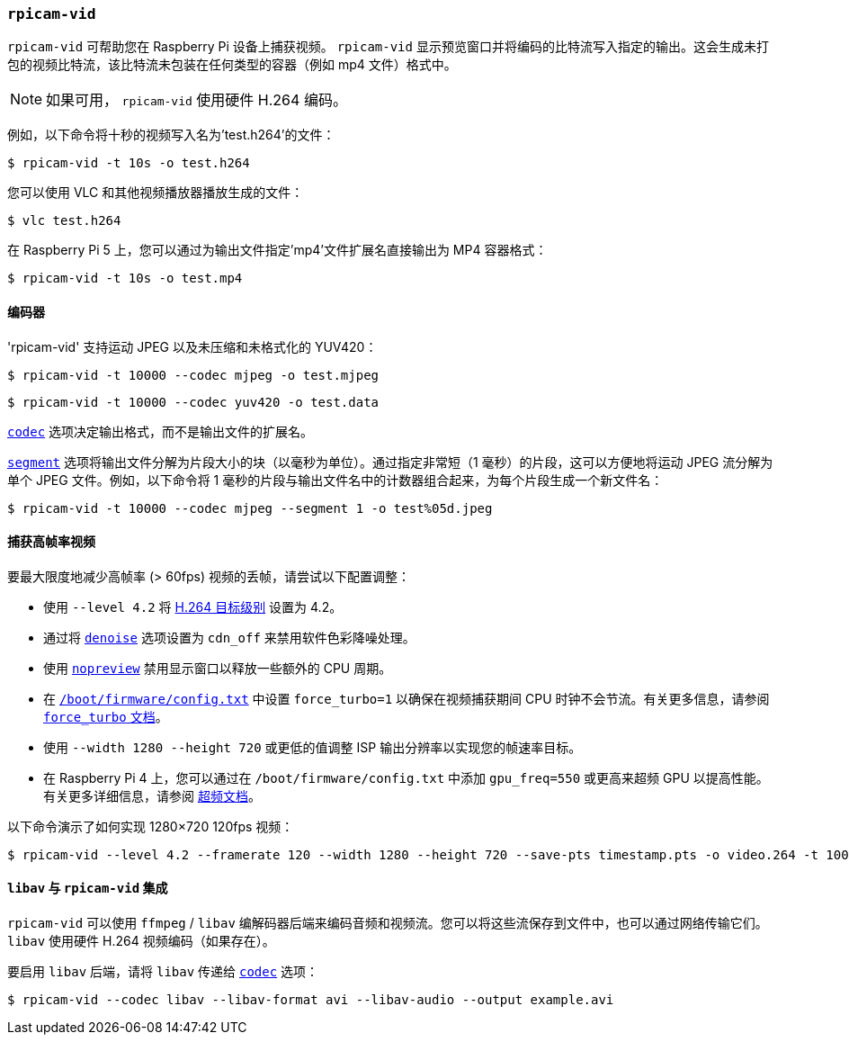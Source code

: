
=== `rpicam-vid` 

`rpicam-vid` 可帮助您在 Raspberry Pi 设备上捕获视频。 `rpicam-vid` 显示预览窗口并将编码的比特流写入指定的输出。这会生成未打包的视频比特流，该比特流未包装在任何类型的容器（例如 mp4 文件）格式中。

NOTE: 如果可用， `rpicam-vid` 使用硬件 H.264 编码。

例如，以下命令将十秒的视频写入名为'test.h264'的文件：

[source,console]
----
$ rpicam-vid -t 10s -o test.h264
----

您可以使用 VLC 和其他视频播放器播放生成的文件：

[source,console]
----
$ vlc test.h264
----

在 Raspberry Pi 5 上，您可以通过为输出文件指定'mp4'文件扩展名直接输出为 MP4 容器格式：

[source,console]
----
$ rpicam-vid -t 10s -o test.mp4
----

==== 编码器

'rpicam-vid' 支持运动 JPEG 以及未压缩和未格式化的 YUV420：

[source,console]
----
$ rpicam-vid -t 10000 --codec mjpeg -o test.mjpeg
----

[source,console]
----
$ rpicam-vid -t 10000 --codec yuv420 -o test.data
----

xref:camera_software.adoc#codec[`codec`] 选项决定输出格式，而不是输出文件的扩展名。

xref:camera_software.adoc#segment[`segment`] 选项将输出文件分解为片段大小的块（以毫秒为单位）。通过指定非常短（1 毫秒）的片段，这可以方便地将运动 JPEG 流分解为单个 JPEG 文件。例如，以下命令将 1 毫秒的片段与输出文件名中的计数器组合起来，为每个片段生成一个新文件名：

[source,console]
----
$ rpicam-vid -t 10000 --codec mjpeg --segment 1 -o test%05d.jpeg
----

[[capture-high-framerate-video]]
==== 捕获高帧率视频

要最大限度地减少高帧率 (> 60fps) 视频的丢帧，请尝试以下配置调整：

* 使用 `--level 4.2` 将 https://en.wikipedia.org/wiki/Advanced_Video_Coding#Levels[H.264 目标级别] 设置为 4.2。
* 通过将 xref:camera_software.adoc#denoise[`denoise`] 选项设置为 `cdn_off` 来禁用软件色彩降噪处理。
* 使用 xref:camera_software.adoc#nopreview[`nopreview`] 禁用显示窗口以释放一些额外的 CPU 周期。
* 在 xref:../computers/config_txt.adoc#what-is-config-txt[`/boot/firmware/config.txt`] 中设置 `force_turbo=1` 以确保在视频捕获期间 CPU 时钟不会节流。有关更多信息，请参阅 xref:config_txt.adoc#force_turbo[ `force_turbo` 文档]。
* 使用 `--width 1280 --height 720` 或更低的值调整 ISP 输出分辨率以实现您的帧速率目标。
* 在 Raspberry Pi 4 上，您可以通过在 `/boot/firmware/config.txt` 中添加 `gpu_freq=550` 或更高来超频 GPU 以提高性能。有关更多详细信息，请参阅 xref:config_txt.adoc#overclocking[超频文档]。

以下命令演示了如何实现 1280×720 120fps 视频：

[source,console]
----
$ rpicam-vid --level 4.2 --framerate 120 --width 1280 --height 720 --save-pts timestamp.pts -o video.264 -t 10000 --denoise cdn_off -n
----

[[libav-integration-with-rpicam-vid]]
==== `libav` 与 `rpicam-vid` 集成

`rpicam-vid` 可以使用 `ffmpeg` / `libav` 编解码器后端来编码音频和视频流。您可以将这些流保存到文件中，也可以通过网络传输它们。 `libav` 使用硬件 H.264 视频编码（如果存在）。

要启用 `libav` 后端，请将 `libav` 传递给 xref:camera_software.adoc#codec[`codec`] 选项：

[source,console]
----
$ rpicam-vid --codec libav --libav-format avi --libav-audio --output example.avi
----
